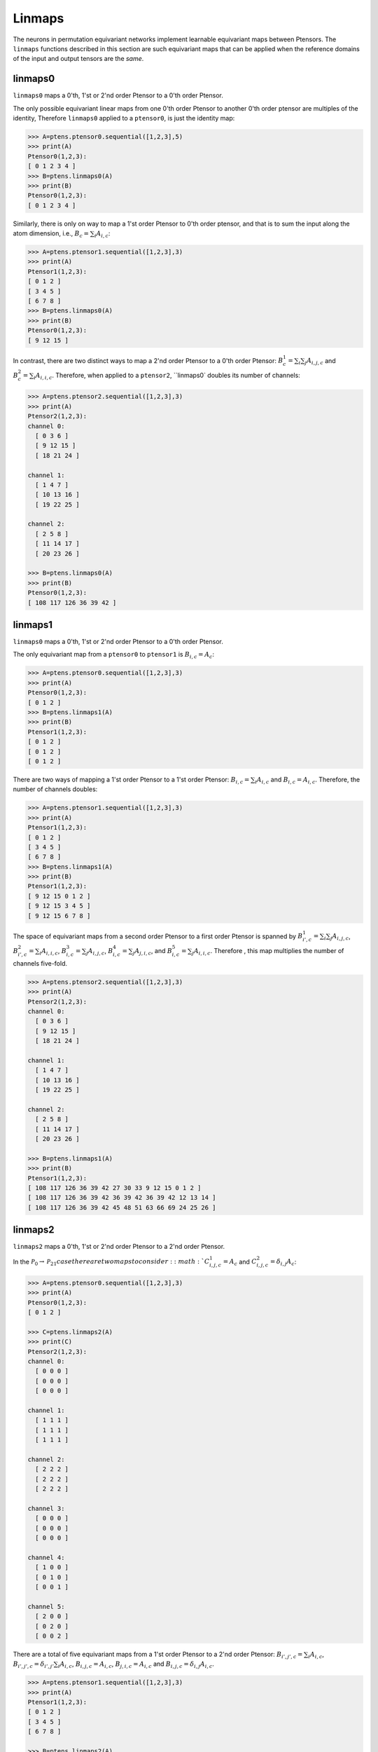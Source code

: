 ***********************
Linmaps
***********************

The neurons in permutation equivariant networks implement learnable equivariant maps between Ptensors. 
The ``linmaps`` functions described in this section are such equivariant maps that can be 
applied when the reference domains of the input and output tensors are the *same*. 

========
linmaps0
========

``linmaps0`` maps a 0'th, 1'st or 2'nd order Ptensor to a 0'th order Ptensor. 

The only possible equivariant linear maps from one 0'th order Ptensor to another 0'th order 
ptensor are multiples of the identity, 
Therefore ``linmaps0`` applied to a ``ptensor0``, is just the identity map:

.. code-block:: python

 >>> A=ptens.ptensor0.sequential([1,2,3],5)
 >>> print(A)
 Ptensor0(1,2,3):
 [ 0 1 2 3 4 ]
 >>> B=ptens.linmaps0(A)
 >>> print(B)
 Ptensor0(1,2,3):
 [ 0 1 2 3 4 ]

Similarly, there is only on way to map a 1'st order Ptensor to 0'th order ptensor, and that 
is to sum the input along the atom dimension, i.e., :math:`B_c=\sum_i A_{i,c}`:

.. code-block:: python

 >>> A=ptens.ptensor1.sequential([1,2,3],3)
 >>> print(A)
 Ptensor1(1,2,3):
 [ 0 1 2 ]
 [ 3 4 5 ]
 [ 6 7 8 ]
 >>> B=ptens.linmaps0(A)
 >>> print(B)
 Ptensor0(1,2,3):
 [ 9 12 15 ]

In contrast, there are two distinct ways to map a 2'nd order Ptensor to a 0'th order Ptensor: 
:math:`B^1_{c}=\sum_i \sum_j A_{i,j,c}` and :math:`B^2_{c}=\sum_i A_{i,i,c}`. 
Therefore, when applied to a ``ptensor2``, ``linmaps0` doubles its number of channels:

..
  The space of equivariant maps from a second order Ptensor to a zeroth order Ptensor is spanned by 

.. code-block:: python

 >>> A=ptens.ptensor2.sequential([1,2,3],3)
 >>> print(A)
 Ptensor2(1,2,3):
 channel 0:
   [ 0 3 6 ]
   [ 9 12 15 ]
   [ 18 21 24 ]

 channel 1:
   [ 1 4 7 ]
   [ 10 13 16 ]
   [ 19 22 25 ]

 channel 2:
   [ 2 5 8 ]
   [ 11 14 17 ]
   [ 20 23 26 ]

 >>> B=ptens.linmaps0(A)
 >>> print(B)
 Ptensor0(1,2,3):
 [ 108 117 126 36 39 42 ]

========
linmaps1
========

``linmaps0`` maps a 0'th, 1'st or 2'nd order Ptensor to a 0'th order Ptensor. 

The only equivariant map from a ``ptensor0`` to ``ptensor1`` is :math:`B_{i,c}=A_c`:

.. code-block:: python

 >>> A=ptens.ptensor0.sequential([1,2,3],3)
 >>> print(A)
 Ptensor0(1,2,3):
 [ 0 1 2 ]
 >>> B=ptens.linmaps1(A)
 >>> print(B)
 Ptensor1(1,2,3):
 [ 0 1 2 ]
 [ 0 1 2 ]
 [ 0 1 2 ]

There are two ways of mapping a 1'st order Ptensor to a 1'st order Ptensor: 
:math:`B_{i,c}=\sum_i A_{i,c}` and :math:`B_{i,c}=A_{i,c}`. 
Therefore, the number of channels doubles: 

.. code-block:: python

 >>> A=ptens.ptensor1.sequential([1,2,3],3)
 >>> print(A)
 Ptensor1(1,2,3):
 [ 0 1 2 ]
 [ 3 4 5 ]
 [ 6 7 8 ]
 >>> B=ptens.linmaps1(A)
 >>> print(B)
 Ptensor1(1,2,3):
 [ 9 12 15 0 1 2 ]
 [ 9 12 15 3 4 5 ]
 [ 9 12 15 6 7 8 ]


The space of equivariant maps from a second order Ptensor to a first order Ptensor is spanned by 
:math:`B^1_{i',c}=\sum_i \sum_j A_{i,j,c}`, 
:math:`B^2_{i',c}=\sum_i A_{i,i,c}`,
:math:`B^3_{i,c}=\sum_j A_{i,j,c}`, 
:math:`B^4_{i,c}=\sum_j A_{j,i,c}`, and  
:math:`B^5_{i,c}=\sum_j A_{i,i,c}`. 
Therefore , this map multiplies the number of channels five-fold. 

.. code-block:: python

 >>> A=ptens.ptensor2.sequential([1,2,3],3)
 >>> print(A)
 Ptensor2(1,2,3):
 channel 0:
   [ 0 3 6 ]
   [ 9 12 15 ]
   [ 18 21 24 ]

 channel 1:
   [ 1 4 7 ]
   [ 10 13 16 ]
   [ 19 22 25 ]

 channel 2:
   [ 2 5 8 ]
   [ 11 14 17 ]
   [ 20 23 26 ]

 >>> B=ptens.linmaps1(A)
 >>> print(B)
 Ptensor1(1,2,3):
 [ 108 117 126 36 39 42 27 30 33 9 12 15 0 1 2 ]
 [ 108 117 126 36 39 42 36 39 42 36 39 42 12 13 14 ]
 [ 108 117 126 36 39 42 45 48 51 63 66 69 24 25 26 ]


========
linmaps2
========

``linmaps2`` maps a 0'th, 1'st or 2'nd order Ptensor to a 2'nd  order Ptensor. 

In the :math:`\mathcal{P}_0\to\mathcal{P}_21 case there are two maps to consider: 
:math:`C^1_{i,j,c}=A_c` and :math:`C^2_{i,j,c}=\delta_{i,j} A_c`:

.. code-block:: python

 >>> A=ptens.ptensor0.sequential([1,2,3],3)
 >>> print(A)
 Ptensor0(1,2,3):
 [ 0 1 2 ]

 >>> C=ptens.linmaps2(A)
 >>> print(C)
 Ptensor2(1,2,3):
 channel 0:
   [ 0 0 0 ]
   [ 0 0 0 ]
   [ 0 0 0 ]

 channel 1:
   [ 1 1 1 ]
   [ 1 1 1 ]
   [ 1 1 1 ]

 channel 2:
   [ 2 2 2 ]
   [ 2 2 2 ]
   [ 2 2 2 ]

 channel 3:
   [ 0 0 0 ]
   [ 0 0 0 ]
   [ 0 0 0 ]

 channel 4:
   [ 1 0 0 ]
   [ 0 1 0 ]
   [ 0 0 1 ]

 channel 5:
   [ 2 0 0 ]
   [ 0 2 0 ]
   [ 0 0 2 ]

There are a total of five equivariant maps from a 1'st order Ptensor to a 2'nd order Ptensor: 
:math:`B_{i',j',c}=\sum_i A_{i,c}`, 
:math:`B_{i',j',c}=\delta_{i',j'} \sum_i A_{i,c}`, 
:math:`B_{i,j,c}=A_{i,c}`, 
:math:`B_{j,i,c}=A_{i,c}` and 
:math:`B_{i,j,c}=\delta_{i,j} A_{i,c}`. 

.. code-block:: python

 >>> A=ptens.ptensor1.sequential([1,2,3],3)
 >>> print(A)
 Ptensor1(1,2,3):
 [ 0 1 2 ]
 [ 3 4 5 ]
 [ 6 7 8 ]

 >>> B=ptens.linmaps2(A)
 >>> print(B)
 Ptensor2(1,2,3):
 channel 0:
   [ 9 9 9 ]
   [ 9 9 9 ]
   [ 9 9 9 ]

 channel 1:
   [ 10 10 10 ]
   [ 10 10 10 ]
   [ 10 10 10 ]

 channel 2:
   [ 15 15 15 ]
   [ 15 15 15 ]
   [ 15 15 15 ]

 channel 3:
   [ 9 0 0 ]
   [ 0 9 0 ]
   [ 0 0 9 ]

 channel 4:
   [ 10 0 0 ]
   [ 0 10 0 ]
   [ 0 0 10 ]

 channel 5:
   [ 15 0 0 ]
   [ 0 15 0 ]
   [ 0 0 15 ]

 channel 6:
   [ 0 3 6 ]
   [ 0 3 6 ]
   [ 0 3 6 ]

 channel 7:
   [ 1 4 7 ]
   [ 1 4 7 ]
   [ 1 4 7 ]

 channel 8:
   [ 2 5 8 ]
   [ 2 5 8 ]
   [ 2 5 8 ]

 channel 9:
   [ 0 0 0 ]
   [ 3 3 3 ]
   [ 6 6 6 ]

 channel 10:
   [ 1 1 1 ]
   [ 4 4 4 ]
   [ 7 7 7 ]

 channel 11:
   [ 2 2 2 ]
   [ 5 5 5 ]
   [ 8 8 8 ]

 channel 12:
   [ 0 0 0 ]
   [ 0 3 0 ]
   [ 0 0 6 ]

 channel 13:
   [ 1 0 0 ]
   [ 0 4 0 ]
   [ 0 0 7 ]

 channel 14:
   [ 2 0 0 ]
   [ 0 5 0 ]
   [ 0 0 8 ]

Finally, the space of equivariant maps from a second order Ptensor to a second order Ptensor is spanned by 
15 different maps (output truncated). 

.. code-block:: python

 >>> B=ptens.linmaps2(A)
 >>> print(B)
 Ptensor2(1,2,3):
 channel 0:
   [ 108 108 108 ]
   [ 108 108 108 ]
   [ 108 108 108 ]

 channel 1:
   [ 117 117 117 ]
   [ 117 117 117 ]
   [ 117 117 117 ]

 channel 2:
   [ 126 126 126 ]
   [ 126 126 126 ]
   [ 126 126 126 ]

 channel 3:
   [ 36 36 36 ]
   [ 36 36 36 ]
   [ 36 36 36 ]

 channel 4:
   [ 39 39 39 ]
   [ 39 39 39 ]
   [ 39 39 39 ]

 channel 5:
   [ 42 42 42 ]
   [ 42 42 42 ]
   [ 42 42 42 ]

 channel 6:
   [ 108 0 0 ]
   [ 0 108 0 ]
   [ 0 0 108 ]

 channel 7:
   [ 117 0 0 ]
   [ 0 117 0 ]
   [ 0 0 117 ]

